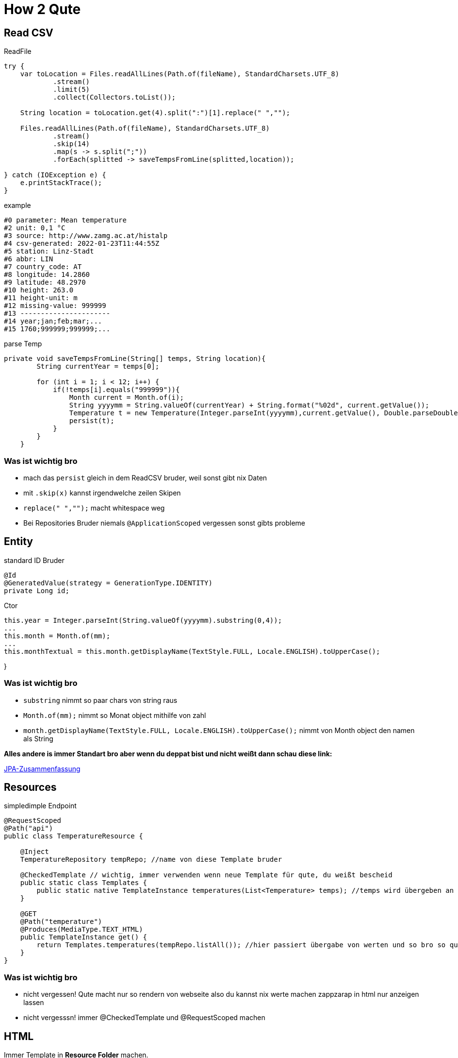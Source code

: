 = How 2 Qute

== Read CSV

.ReadFile
[source,java]
----
try {
    var toLocation = Files.readAllLines(Path.of(fileName), StandardCharsets.UTF_8)
            .stream()
            .limit(5)
            .collect(Collectors.toList());

    String location = toLocation.get(4).split(":")[1].replace(" ","");

    Files.readAllLines(Path.of(fileName), StandardCharsets.UTF_8)
            .stream()
            .skip(14)
            .map(s -> s.split(";"))
            .forEach(splitted -> saveTempsFromLine(splitted,location));

} catch (IOException e) {
    e.printStackTrace();
}
----

.example
[source,text]
----
#0 parameter: Mean temperature
#2 unit: 0,1 °C
#3 source: http://www.zamg.ac.at/histalp
#4 csv-generated: 2022-01-23T11:44:55Z
#5 station: Linz-Stadt
#6 abbr: LIN
#7 country_code: AT
#8 longitude: 14.2860
#9 latitude: 48.2970
#10 height: 263.0
#11 height-unit: m
#12 missing-value: 999999
#13 ----------------------
#14 year;jan;feb;mar;...
#15 1760;999999;999999;...

----


.parse Temp
[source,java]
----
private void saveTempsFromLine(String[] temps, String location){
        String currentYear = temps[0];

        for (int i = 1; i < 12; i++) {
            if(!temps[i].equals("999999")){
                Month current = Month.of(i);
                String yyyymm = String.valueOf(currentYear) + String.format("%02d", current.getValue());
                Temperature t = new Temperature(Integer.parseInt(yyyymm),current.getValue(), Double.parseDouble(temps[i])/10,location);
                persist(t);
            }
        }
    }
----

=== Was ist wichtig bro

* mach das ``persist`` gleich in dem ReadCSV bruder, weil sonst gibt nix Daten
* mit ``.skip(x)`` kannst irgendwelche zeilen Skipen
* ``replace(" ","");`` macht whitespace weg
* Bei Repositories Bruder niemals ``@ApplicationScoped`` vergessen sonst gibts probleme


== Entity

.standard ID Bruder
[source,java]
----
@Id
@GeneratedValue(strategy = GenerationType.IDENTITY)
private Long id;
----

.Ctor
[source,java]
----
this.year = Integer.parseInt(String.valueOf(yyyymm).substring(0,4));
...
this.month = Month.of(mm);
...
this.monthTextual = this.month.getDisplayName(TextStyle.FULL, Locale.ENGLISH).toUpperCase();
----

}

=== Was ist wichtig bro

* ``substring`` nimmt so paar chars von string raus
*  ``Month.of(mm);`` nimmt so Monat object mithilfe von zahl
* ``month.getDisplayName(TextStyle.FULL, Locale.ENGLISH).toUpperCase();`` nimmt von Month object den namen als String

*Alles andere is immer Standart bro aber wenn du deppat bist und nicht weißt dann schau diese link:*

https://davidenkovic.github.io/school-notes/jpa-test.html[JPA-Zusammenfassung]

== Resources

.simpledimple Endpoint
[source,java]
----
@RequestScoped
@Path("api")
public class TemperatureResource {

    @Inject
    TemperatureRepository tempRepo; //name von diese Template bruder

    @CheckedTemplate // wichtig, immer verwenden wenn neue Template für qute, du weißt bescheid
    public static class Templates {
        public static native TemplateInstance temperatures(List<Temperature> temps); //temps wird übergeben an template
    }

    @GET
    @Path("temperature")
    @Produces(MediaType.TEXT_HTML)
    public TemplateInstance get() {
        return Templates.temperatures(tempRepo.listAll()); //hier passiert übergabe von werten und so bro so quasi
    }
}
----

=== Was ist wichtig bro

* nicht vergessen! Qute macht nur so rendern von webseite also du kannst nix werte machen zappzarap in html nur anzeigen lassen
* nicht vergesssn! immer @CheckedTemplate und @RequestScoped machen

== HTML

Immer Template in *Resource Folder* machen.

``recources.templates.TemperatureResource``

[source,html]
----
<!DOCTYPE html>
<html lang="en">
<head>
    <meta charset="UTF-8">
    <title>Temp</title>
</head>
<body>


<!-- HTML bruder du weißt.

Das machst du wenn du so combobox haben willst.
Dafür brauchst aber so fette java script -->

<form action="/api/temperature" method="post" style="font: 10px sans-serif; color: steelblue;">
    <label for="month">Choose a Month:</label>
    <select name="month" id="month">
        <option value="JANUARY">January</option>
        <option value="FEBRUARY">February</option>
        <option value="MARCH">March</option>
        <option value="APRIL">April</option>
        <option value="MAY">May</option>
        <option value="JUNE">June</option>
        <option value="JULY">July</option>
        <option value="AUGUST">August</option>
        <option value="SEPTEMBER">September</option>
        <option value="OCTOBER">October</option>
        <option value="NOVEMBER">November</option>
        <option value="DECEMBER">December</option>
    </select>
    <input type="submit" value="Change Month"> <!-- diese submit is java script bruder -->
</form>

<!-- Und da hast baba Tabelle.-->

<div style="font: 10px sans-serif; color: steelblue;">
    <table>
        <tr>
            <th>Year</th>
            <th>Temperature</th>
            <th>Temp. graph.</th>
        </tr>
        {#for temp in temps} <!-- diese meier for schleife in html -->
        <tr>
            <td style="font: 10px sans-serif; text-align: left;color: steelblue;">
                {temp.year} <!--bissi werte in html-->
            </td>
            <td style="font: 10px sans-serif; text-align: right;color: steelblue;">
                {temp.temperature} °C
            </td>
            <td style="font: 10px sans-serif; text-align: left;color: white;">
                <div style="background: steelblue; text-align: right;padding: 3px;margin: 1px;margin-left: 300px;width: {temp.getTempAsInt()}px;"> {temp.temperature}</div>

            </td>
        </tr>
        {/for} <!-- ende for bruder -->
    </table>
</div>

</body>
</html>
----

== Application Prop

[source,properties]
----
quarkus.datasource.db-kind = derby
quarkus.datasource.username = app
quarkus.datasource.password = app
quarkus.datasource.jdbc.url = jdbc:derby://localhost:1527/db

quarkus.hibernate-orm.database.generation = drop-and-create
----